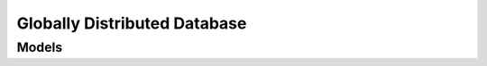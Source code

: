 Globally Distributed Database 
=============================

.. autosummary::
    :toctree: globally_distributed_database/client
    :nosignatures:
    :template: autosummary/service_client.rst

    oci.globally_distributed_database.ShardedDatabaseServiceClient
    oci.globally_distributed_database.ShardedDatabaseServiceClientCompositeOperations

--------
 Models
--------

.. autosummary::
    :toctree: globally_distributed_database/models
    :nosignatures:
    :template: autosummary/model_class.rst

    oci.globally_distributed_database.models.ChangePrivateEndpointCompartmentDetails
    oci.globally_distributed_database.models.ChangeShardedDatabaseCompartmentDetails
    oci.globally_distributed_database.models.ConfigureShardedDatabaseGsmsDetails
    oci.globally_distributed_database.models.ConnectionString
    oci.globally_distributed_database.models.CreateDedicatedCatalogDetail
    oci.globally_distributed_database.models.CreateDedicatedShardDetail
    oci.globally_distributed_database.models.CreateDedicatedShardedDatabase
    oci.globally_distributed_database.models.CreatePrivateEndpointDetails
    oci.globally_distributed_database.models.CreateShardedDatabaseDetails
    oci.globally_distributed_database.models.DedicatedCatalogDetails
    oci.globally_distributed_database.models.DedicatedShardDetails
    oci.globally_distributed_database.models.DedicatedShardOrCatalogEncryptionKeyDetails
    oci.globally_distributed_database.models.DedicatedShardedDatabase
    oci.globally_distributed_database.models.DedicatedShardedDatabaseSummary
    oci.globally_distributed_database.models.FetchShardableCloudAutonomousVmClustersDetails
    oci.globally_distributed_database.models.GenerateWalletDetails
    oci.globally_distributed_database.models.GsmDetails
    oci.globally_distributed_database.models.PatchInsertInstruction
    oci.globally_distributed_database.models.PatchInstruction
    oci.globally_distributed_database.models.PatchMergeInstruction
    oci.globally_distributed_database.models.PatchRemoveInstruction
    oci.globally_distributed_database.models.PatchShardedDatabaseDetails
    oci.globally_distributed_database.models.PrevalidateCreatePayload
    oci.globally_distributed_database.models.PrevalidatePatchPayload
    oci.globally_distributed_database.models.PrevalidatePayload
    oci.globally_distributed_database.models.PrevalidateShardedDatabaseDetails
    oci.globally_distributed_database.models.PrevalidateShardedDatabaseResult
    oci.globally_distributed_database.models.PrivateEndpoint
    oci.globally_distributed_database.models.PrivateEndpointCollection
    oci.globally_distributed_database.models.PrivateEndpointSummary
    oci.globally_distributed_database.models.ShardableCloudAutonomousVmClusterSummary
    oci.globally_distributed_database.models.ShardableCloudAutonomousVmClusters
    oci.globally_distributed_database.models.ShardedDatabase
    oci.globally_distributed_database.models.ShardedDatabaseCollection
    oci.globally_distributed_database.models.ShardedDatabaseSummary
    oci.globally_distributed_database.models.UpdatePrivateEndpointDetails
    oci.globally_distributed_database.models.UpdateShardedDatabaseDetails
    oci.globally_distributed_database.models.UploadSignedCertificateAndGenerateWalletDetails
    oci.globally_distributed_database.models.WorkRequest
    oci.globally_distributed_database.models.WorkRequestError
    oci.globally_distributed_database.models.WorkRequestErrorCollection
    oci.globally_distributed_database.models.WorkRequestLogEntry
    oci.globally_distributed_database.models.WorkRequestLogEntryCollection
    oci.globally_distributed_database.models.WorkRequestResource
    oci.globally_distributed_database.models.WorkRequestSummary
    oci.globally_distributed_database.models.WorkRequestSummaryCollection
